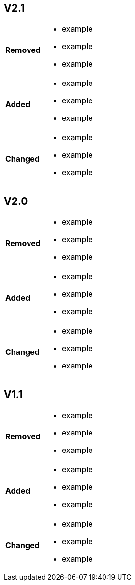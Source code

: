 
== V2.1

[width="100%", cols="1,3"]

|====
|*Removed*
a| * example
* example
* example

| *Added*
a|* example
* example
* example

| *Changed*
a|* example
* example
* example

|====

== V2.0
[width="100%", cols="1,3"]

|====
|*Removed*
a| * example
* example
* example

| *Added*
a|* example
* example
* example

| *Changed*
a|* example
* example
* example

|====


== V1.1 

[width="100%", cols="1,3"]

|====
|*Removed*
a| * example
* example
* example

| *Added*
a|* example
* example
* example

| *Changed*
a|* example
* example
* example

|====
